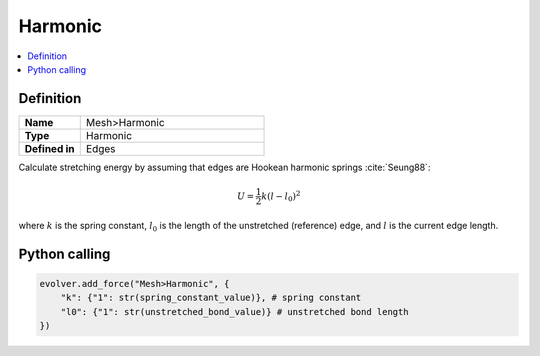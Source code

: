 .. _Harmonic:

Harmonic
========

.. contents::
   :local:
   :depth: 2

Definition
----------
.. list-table::
   :widths: 25 75
   :header-rows: 0

   * - **Name**
     - Mesh>Harmonic
   * - **Type**
     - Harmonic
   * - **Defined in**
     - Edges

Calculate stretching energy by assuming that edges are Hookean harmonic springs :cite:`Seung88`:

.. math::

   U = \frac{1}{2} k \left( l - l_0 \right)^2

where :math:`k` is the spring constant, :math:`l_0` is the length of the unstretched (reference) edge, and :math:`l` is the current edge length.

Python calling
--------------

.. code-block:: python

   evolver.add_force("Mesh>Harmonic", {
       "k": {"1": str(spring_constant_value)}, # spring constant
       "l0": {"1": str(unstretched_bond_value)} # unstretched bond length
   })
